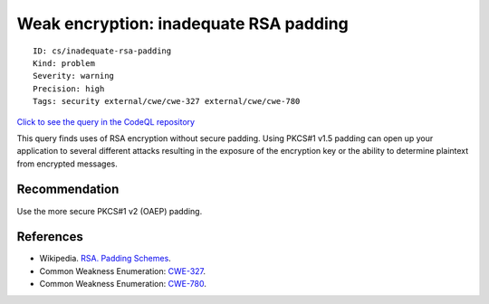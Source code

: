 Weak encryption: inadequate RSA padding
=======================================

::

    ID: cs/inadequate-rsa-padding
    Kind: problem
    Severity: warning
    Precision: high
    Tags: security external/cwe/cwe-327 external/cwe/cwe-780

`Click to see the query in the CodeQL
repository <https://github.com/github/codeql/tree/main/csharp/ql/src/Security%20Features/InadequateRSAPadding.ql>`__

This query finds uses of RSA encryption without secure padding. Using
PKCS#1 v1.5 padding can open up your application to several different
attacks resulting in the exposure of the encryption key or the ability
to determine plaintext from encrypted messages.

Recommendation
--------------

Use the more secure PKCS#1 v2 (OAEP) padding.

References
----------

-  Wikipedia. `RSA. Padding
   Schemes <http://en.wikipedia.org/wiki/RSA_(algorithm)#Padding_schemes>`__.
-  Common Weakness Enumeration:
   `CWE-327 <https://cwe.mitre.org/data/definitions/327.html>`__.
-  Common Weakness Enumeration:
   `CWE-780 <https://cwe.mitre.org/data/definitions/780.html>`__.
